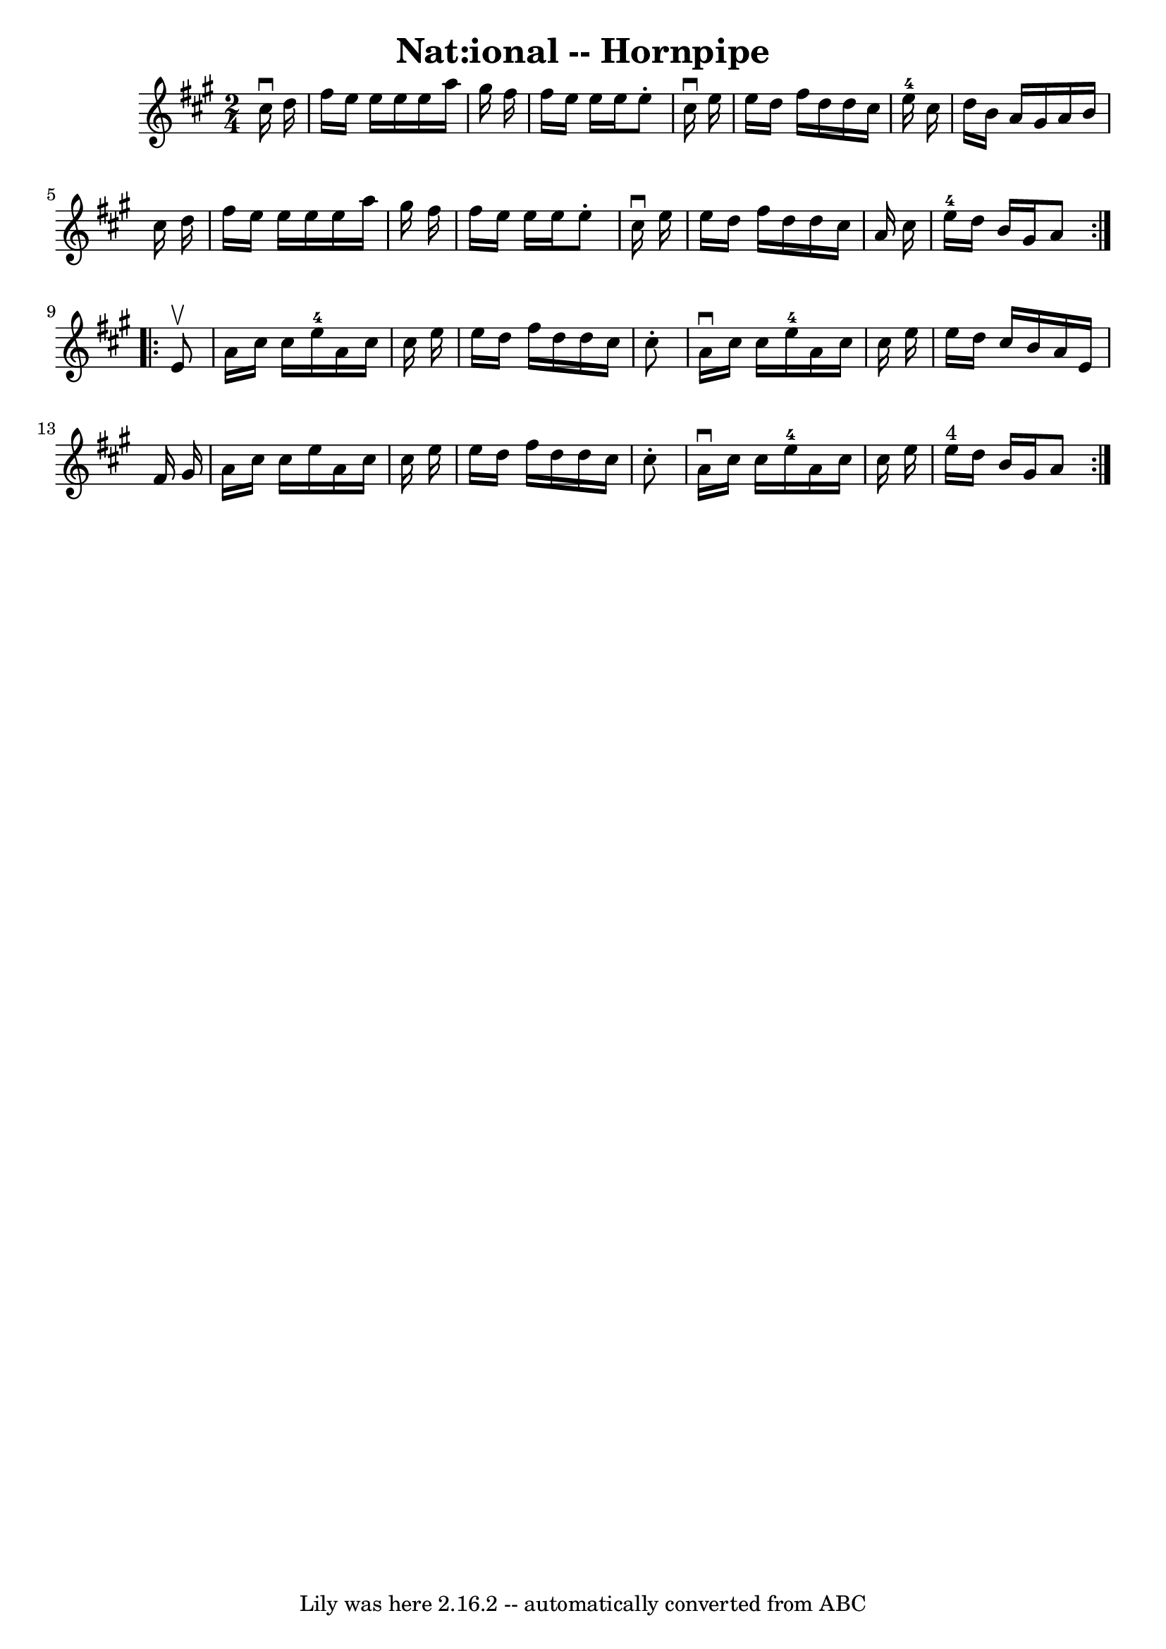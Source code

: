\version "2.7.40"
\header {
	book = "Cole's 1000 Fiddle Tunes"
	crossRefNumber = "1"
	footnotes = ""
	tagline = "Lily was here 2.16.2 -- automatically converted from ABC"
	title = "Nat:ional -- Hornpipe"
}
voicedefault =  {
\set Score.defaultBarType = "empty"

\repeat volta 2 {
\time 2/4 \key a \major   cis''16 ^\downbow   d''16  \bar "|"   fis''16    
e''16    e''16    e''16    e''16    a''16    gis''16    fis''16  \bar "|"   
fis''16    e''16    e''16    e''16    e''8 -.   cis''16 ^\downbow   e''16  
\bar "|"   e''16    d''16    fis''16    d''16    d''16    cis''16    e''16-4 
  cis''16  \bar "|"   d''16    b'16    a'16    gis'16    a'16    b'16    
cis''16    d''16  \bar "|"     fis''16    e''16    e''16    e''16    e''16    
a''16    gis''16    fis''16  \bar "|"   fis''16    e''16    e''16    e''16    
e''8 -.   cis''16 ^\downbow   e''16  \bar "|"   e''16    d''16    fis''16    
d''16    d''16    cis''16    a'16    cis''16  \bar "|"   e''16-4   d''16    
b'16    gis'16    a'8  }     \repeat volta 2 {   e'8 ^\upbow \bar "|"   a'16    
cis''16    cis''16    e''16-4   a'16    cis''16    cis''16    e''16  
\bar "|"   e''16    d''16    fis''16    d''16    d''16    cis''16    cis''8 -. 
\bar "|"   a'16 ^\downbow   cis''16    cis''16    e''16-4   a'16    cis''16  
  cis''16    e''16  \bar "|"   e''16    d''16    cis''16    b'16    a'16    
e'16    fis'16    gis'16  \bar "|"     a'16    cis''16    cis''16    e''16    
a'16    cis''16    cis''16    e''16  \bar "|"   e''16    d''16    fis''16    
d''16    d''16    cis''16    cis''8 -. \bar "|"   a'16 ^\downbow   cis''16    
cis''16    e''16-4   a'16    cis''16    cis''16    e''16  \bar "|"   e''16 
^"4"   d''16    b'16    gis'16    a'8  }   
}

\score{
    <<

	\context Staff="default"
	{
	    \voicedefault 
	}

    >>
	\layout {
	}
	\midi {}
}
